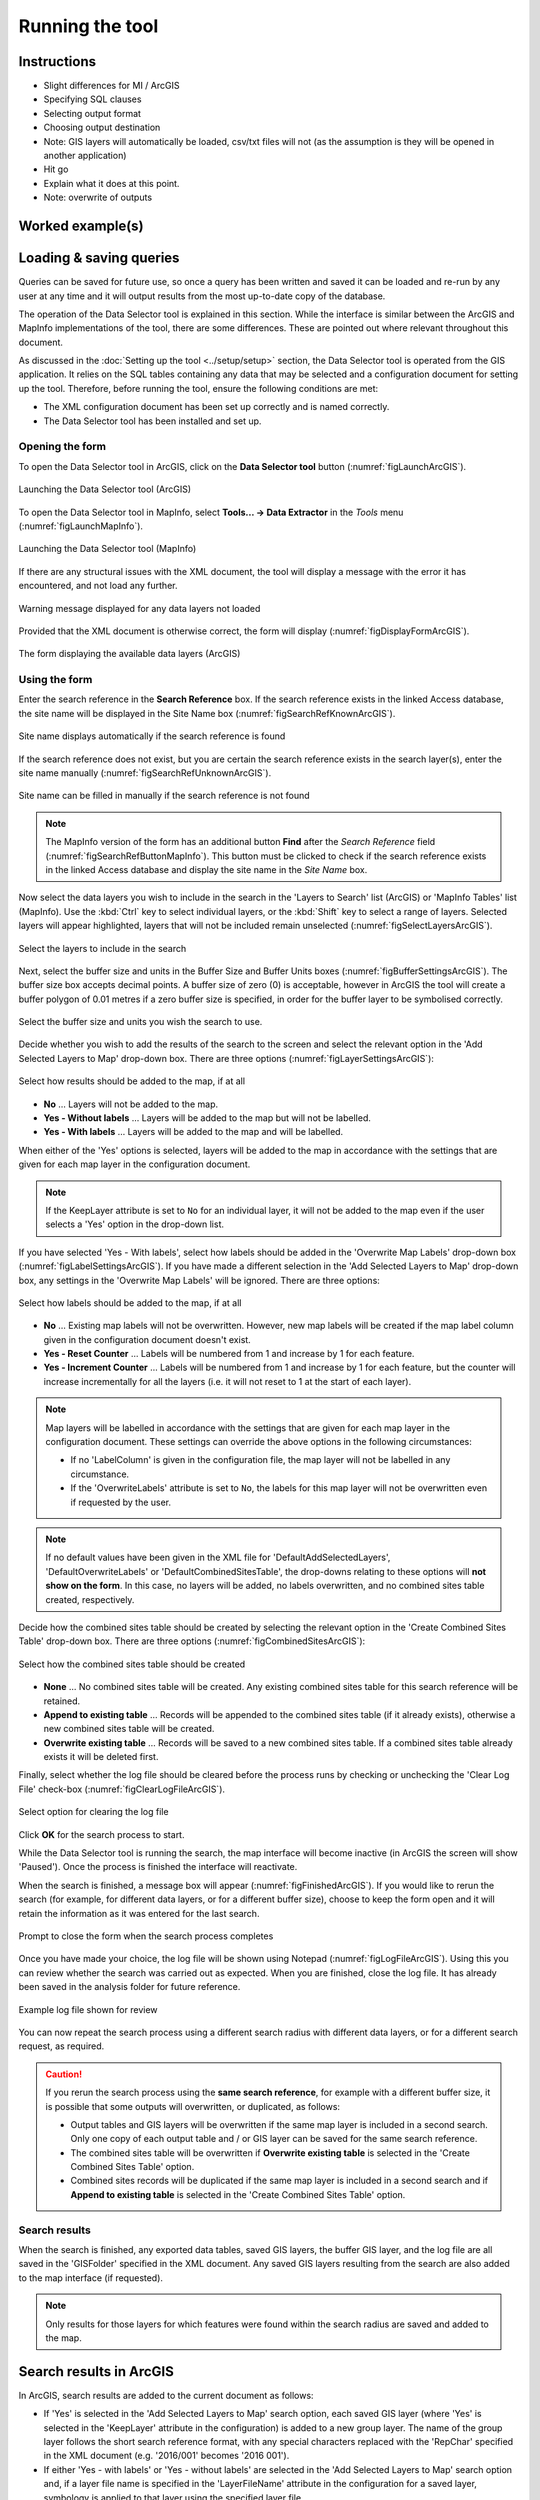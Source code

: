 .. index::
	single: Running the tool

****************
Running the tool
****************

Instructions
------------

- Slight differences for MI / ArcGIS
- Specifying SQL clauses
- Selecting output format
- Choosing output destination
- Note: GIS layers will automatically be loaded, csv/txt files will not (as the assumption is they will be opened in another application)
- Hit go
- Explain what it does at this point.
- Note: overwrite of outputs


Worked example(s)
-----------------


Loading & saving queries
------------------------

Queries can be saved for future use, so once a query has been written and saved it can be loaded and re-run by any user at any time and it will output results from the most up-to-date copy of the database.





The operation of the Data Selector tool is explained in this section. While the interface is similar between the ArcGIS and MapInfo implementations of the tool, there are some differences. These are pointed out where relevant throughout this document.

As discussed in the :doc:`Setting up the tool <../setup/setup>` section, the Data Selector tool is operated from the GIS application. It relies on the SQL tables containing any data that may be selected and a configuration document for setting up the tool. Therefore, before running the tool, ensure the following conditions are met:

- The XML configuration document has been set up correctly and is named correctly.
- The Data Selector tool has been installed and set up.

.. seealso::
	Please refer to the :doc:`setup <../setup/setup>` section for further information about any of these requirements.


.. raw:: latex

   \newpage

.. index::
	single: Opening the form

Opening the form
================

To open the Data Selector tool in ArcGIS, click on the **Data Selector tool** button (:numref:`figLaunchArcGIS`).

.. _figLaunchArcGIS:

.. figure:: figures/LaunchSelectorToolArcGIS.png
	:align: center

	Launching the Data Selector tool (ArcGIS)


To open the Data Selector tool in MapInfo, select **Tools... -> Data Extractor** in the `Tools` menu (:numref:`figLaunchMapInfo`).

.. _figLaunchMapInfo:

.. figure:: figures/LaunchSelectorToolMapInfo.png
	:align: center

	Launching the Data Selector tool (MapInfo)


.. raw:: latex

   \newpage

If there are any structural issues with the XML document, the tool will display a message with the error it has encountered, and not load any further.

.. _figLaunchWarningArcGIS:

.. figure:: figures/LaunchWarningArcGIS.png
	:align: center

	Warning message displayed for any data layers not loaded


.. raw:: latex

   \newpage

Provided that the XML document is otherwise correct, the form will display (:numref:`figDisplayFormArcGIS`).

.. _figDisplayformArcGIS:

.. figure:: figures/DisplayFormArcGIS.png
	:align: center

	The form displaying the available data layers (ArcGIS)


.. raw:: latex

   \newpage

.. index::
	single: Using the form

Using the form
==============

Enter the search reference in the **Search Reference** box. If the search reference exists in the linked Access database, the site name will be displayed in the Site Name box (:numref:`figSearchRefKnownArcGIS`).

.. _figSearchRefKnownArcGIS:

.. figure:: figures/SearchReferenceKnownArcGIS.png
	:align: center

	Site name displays automatically if the search reference is found


If the search reference does not exist, but you are certain the search reference exists in the search layer(s), enter the site name manually (:numref:`figSearchRefUnknownArcGIS`).

.. _figsearchRefUnknownArcGIS:

.. figure:: figures/SearchReferenceUnknownArcGIS.png
	:align: center

	Site name can be filled in manually if the search reference is not found


.. note::
	The MapInfo version of the form has an additional button **Find** after the `Search Reference` field (:numref:`figSearchRefButtonMapInfo`). This button must be clicked to check if the search reference exists in the linked Access database and display the site name in the `Site Name` box.


.. raw:: latex

   \newpage

Now select the data layers you wish to include in the search in the 'Layers to Search' list (ArcGIS) or 'MapInfo Tables' list (MapInfo). Use the :kbd:`Ctrl` key to select individual layers, or the :kbd:`Shift` key to select a range of layers. Selected layers will appear highlighted, layers that will not be included remain unselected (:numref:`figSelectLayersArcGIS`).

.. _figSelectLayersArcGIS:

.. figure:: figures/SelectLayersArcGIS.png
	:align: center

	Select the layers to include in the search


Next, select the buffer size and units in the Buffer Size and Buffer Units boxes (:numref:`figBufferSettingsArcGIS`). The buffer size box accepts decimal points. A buffer size of zero (0) is acceptable, however in ArcGIS the tool will create a buffer polygon of 0.01 metres if a zero buffer size is specified, in order for the buffer layer to be symbolised correctly.

.. _figBufferSettingsArcGIS:

.. figure:: figures/BufferSettingsArcGIS.png
	:align: center

	Select the buffer size and units you wish the search to use.

.. raw:: latex

   \newpage

Decide whether you wish to add the results of the search to the screen and select the relevant option in the 'Add Selected Layers to Map' drop-down box. There are three options (:numref:`figLayerSettingsArcGIS`):

.. _figLayerSettingsArcGIS:

.. figure:: figures/AddLayerSettingsArcGIS.png
	:align: center

	Select how results should be added to the map, if at all

- **No** ... Layers will not be added to the map.
- **Yes - Without labels** ... Layers will be added to the map but will not be labelled.
- **Yes - With labels** ... Layers will be added to the map and will be labelled.

When either of the 'Yes' options is selected, layers will be added to the map in accordance with the settings that are given for each map layer in the configuration document. 

.. note:: 
	If the KeepLayer attribute is set to ``No`` for an individual layer, it will not be added to the map even if the user selects a 'Yes' option in the drop-down list.

.. raw:: latex

   \newpage

If you have selected 'Yes - With labels', select how labels should be added in the 'Overwrite Map Labels' drop-down box (:numref:`figLabelSettingsArcGIS`). If you have made a different selection in the 'Add Selected Layers to Map' drop-down box, any settings in the 'Overwrite Map Labels' will be ignored. There are three options: 

.. _figLabelSettingsArcGIS:

.. figure:: figures/LabelSettingsArcGIS.png
	:align: center

	Select how labels should be added to the map, if at all

- **No** ... Existing map labels will not be overwritten. However, new map labels will be created if the map label column given in the configuration document doesn't exist.
- **Yes - Reset Counter** ... Labels will be numbered from 1 and increase by 1 for each feature.
- **Yes - Increment Counter** ...  Labels will be numbered from 1 and increase by 1 for each feature, but the counter will increase incrementally for all the layers (i.e. it will not reset to 1 at the start of each layer).

.. note::
	Map layers will be labelled in accordance with the settings that are given for each map layer in the configuration document. These settings can override the above options in the following circumstances:

	- If no 'LabelColumn' is given in the configuration file, the map layer will not be labelled in any circumstance.
	- If the 'OverwriteLabels' attribute is set to ``No``, the labels for this map layer will not be overwritten even if requested by the user.


.. note::
	If no default values have been given in the XML file for 'DefaultAddSelectedLayers', 'DefaultOverwriteLabels' or 'DefaultCombinedSitesTable', the drop-downs relating to these options will **not show on the form**. In this case, no layers will be added, no labels overwritten, and no combined sites table created, respectively.


.. raw:: latex

   \newpage

Decide how the combined sites table should be created by selecting the relevant option in the 'Create Combined Sites Table' drop-down box. There are three options (:numref:`figCombinedSitesArcGIS`):

.. _figCombinedSitesArcGIS:

.. figure:: figures/CreateCombinedSitesArcGIS.png
	:align: center

	Select how the combined sites table should be created

- **None** ... No combined sites table will be created. Any existing combined sites table for this search reference will be retained.
- **Append to existing table** ... Records will be appended to the combined sites table (if it already exists), otherwise a new combined sites table will be created.
- **Overwrite existing table** ... Records will be saved to a new combined sites table. If a combined sites table already exists it will be deleted first.


.. raw:: latex

   \newpage

Finally, select whether the log file should be cleared before the process runs by checking or unchecking the 'Clear Log File' check-box (:numref:`figClearLogFileArcGIS`).

.. _figClearLogFileArcGIS:

.. figure:: figures/ClearLogFileArcGIS.png
	:align: center

	Select option for clearing the log file


Click **OK** for the search process to start.


While the Data Selector tool is running the search, the map interface will become inactive (in ArcGIS the screen will show 'Paused'). Once the process is finished the interface will reactivate.

When the search is finished, a message box will appear (:numref:`figFinishedArcGIS`). If you would like to rerun the search (for example, for different data layers, or for a different buffer size), choose to keep the form open and it will retain the information as it was entered for the last search.

.. _figFinishedArcGIS:

.. figure:: figures/FinishedArcGIS.png
	:align: center

	Prompt to close the form when the search process completes


.. raw:: latex

   \newpage

Once you have made your choice, the log file will be shown using Notepad (:numref:`figLogFileArcGIS`). Using this you can review whether the search was carried out as expected. When you are finished, close the log file. It has already been saved in the analysis folder for future reference.

.. _figLogFileArcGIS:

.. figure:: figures/LogFileArcGIS.png
	:align: center

	Example log file shown for review


You can now repeat the search process using a different search radius with different data layers, or for a different search request, as required.

.. _OverwriteWarning:

.. caution:: 
	If you rerun the search process using the **same search reference**, for example with a different buffer size, it is possible that some outputs will overwritten, or duplicated, as follows:

	- Output tables and GIS layers will be overwritten if the same map layer is included in a second search. Only one copy of each output table and / or GIS layer can be saved for the same search reference.
	
	- The combined sites table will be overwritten if **Overwrite existing table** is selected in the 'Create Combined Sites Table' option.

	- Combined sites records will be duplicated if the same map layer is included in a second search and if **Append to existing table** is selected in the 'Create Combined Sites Table' option.


.. raw:: latex

   \newpage

.. index::
	single: Search results

Search results
==============

When the search is finished, any exported data tables, saved GIS layers, the buffer GIS layer, and the log file are all saved in the 'GISFolder' specified in the XML document. Any saved GIS layers resulting from the search are also added to the map interface (if requested).

.. note::
	Only results for those layers for which features were found within the search radius are saved and added to the map.


.. raw:: latex

   \newpage

.. index::
	single: Search results; ArcGIS

Search results in ArcGIS
------------------------

In ArcGIS, search results are added to the current document as follows:

- If 'Yes' is selected in the 'Add Selected Layers to Map' search option, each saved GIS layer (where 'Yes' is selected in the 'KeepLayer' attribute in the configuration) is added to a new group layer. The name of the group layer follows the short search reference format, with any special characters replaced with the 'RepChar' specified in the XML document (e.g. '2016/001' becomes '2016 001').

- If either 'Yes - with labels' or 'Yes - without labels' are selected in the 'Add Selected Layers to Map' search option and, if a layer file name is specified in the 'LayerFileName' attribute in the configuration for a saved layer, symbology is applied to that layer using the specified layer file.

- If 'Yes - with labels' is selected in the 'Add Selected Layers to Map' search option and, if a column name is specified in the 'LabelColumn' attribute in the configuration for a saved layer, labels are applied to that layer (as specified in the configuration using the 'LabelClause' attribute).

- A buffer GIS layer, created during the search, will be added to the new group layer and symbology will be applied using the appropriate layer file (as specified in the configuration using the 'BufferLayerName' general attribute).

- Unless the buffer radius specified is zero, the map will zoom to the extent of the buffer layer that was created during the search.

An example of how the results will appear in ArcGIS is shown in :numref:`figResultsArcGIS`.

.. _figResultsArcGIS:

.. figure:: figures/ResultsArcGIS.png
	:align: center

	Example results from search process (ArcGIS)


.. raw:: latex

   \newpage

.. index::
	single: Search results; MapInfo

Search results in MapInfo
-------------------------

In MapInfo, search results are added to the active workspace as follows:

- If 'Yes' is selected in the 'Add Selected Layers to Map' search option, each saved GIS layers (where 'Yes' is selected in the 'KeepLayer' attribute in the configuration) is added to **all** map windows that contain the relevant source layer. This means that if there are multiple map windows open in the workspace containing the same source layer the saved GIS layer will be added to each of those map windows.

- If 'Yes - with labels' is selected in the 'Add Selected Layers to Map' search option and, if a column name is specified in the 'LabelColumn' attribute in the configuration for a saved layer, labels are applied to that layer (as specified in the configuration using the 'LabelClause' attribute).

- A buffer GIS layer, created during the search, will be added to **all** map windows.

- The map will zoom to the extent of the buffer layer that was created during the search.

An example of how the results will appear in MapInfo is shown in :numref:`figResultsMapInfo`.

.. _figResultsMapInfo:

.. figure:: figures/ResultsMapInfo.png
	:align: center

	Example results from search process (MapInfo)

